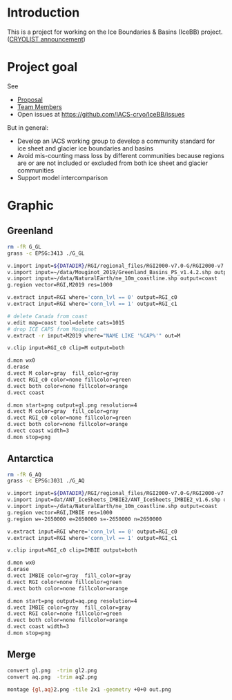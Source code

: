 
* Introduction

This is a project for working on the Ice Boundaries & Basins (IceBB) project. ([[https://lists.cryolist.org/pipermail/cryolist/2022-November/008094.html][CRYOLIST announcement]])

* Project goal

See
+ [[https://docs.google.com/document/d/1992Do27xRoYVDwOpMveWVGILJSPJr0-BhpqDxpsfvck/edit?usp=sharing][Proposal]]
+ [[https://docs.google.com/spreadsheets/d/18DBHRbEAuquOqChHN2GqUR2uPKpW7D1Y-IBqMPM6TtM/edit?usp=sharing][Team Members]]
+ Open issues at https://github.com/IACS-cryo/IceBB/issues

But in general:  
+ Develop an IACS working group to develop a community standard for ice sheet and glacier ice boundaries and basins
+ Avoid mis-counting mass loss by different communities because regions are or are not included or excluded from both ice sheet and glacier communities
+ Support model intercomparison


* Graphic
** Greenland

#+BEGIN_SRC bash :exports both :results verbatim
rm -fR G_GL
grass -c EPSG:3413 ./G_GL

v.import input=${DATADIR}/RGI/regional_files/RGI2000-v7.0-G/RGI2000-v7.0-G-05_greenland_periphery.shp output=RGI
v.import input=~/data/Mouginot_2019/Greenland_Basins_PS_v1.4.2.shp output=M2019
v.import input=~/data/NaturalEarth/ne_10m_coastline.shp output=coast
g.region vector=RGI,M2019 res=1000

v.extract input=RGI where='conn_lvl == 0' output=RGI_c0
v.extract input=RGI where='conn_lvl == 1' output=RGI_c1

# delete Canada from coast
v.edit map=coast tool=delete cats=1015 
# drop ICE CAPS from Mouginot
v.extract -r input=M2019 where="NAME LIKE '%CAP%'" out=M

v.clip input=RGI_c0 clip=M output=both

d.mon wx0
d.erase
d.vect M color=gray  fill_color=gray
d.vect RGI_c0 color=none fillcolor=green
d.vect both color=none fillcolor=orange
d.vect coast

d.mon start=png output=gl.png resolution=4
d.vect M color=gray  fill_color=gray
d.vect RGI_c0 color=none fillcolor=green
d.vect both color=none fillcolor=orange
d.vect coast width=3
d.mon stop=png

#+END_SRC

** Antarctica

#+BEGIN_SRC bash :exports both :results verbatim
rm -fR G_AQ
grass -c EPSG:3031 ./G_AQ

v.import input=${DATADIR}/RGI/regional_files/RGI2000-v7.0-G/RGI2000-v7.0-G-19_subantarctic_antarctic_islands.shp output=RGI
v.import input=dat/ANT_IceSheets_IMBIE2/ANT_IceSheets_IMBIE2_v1.6.shp output=IMBIE
v.import input=~/data/NaturalEarth/ne_10m_coastline.shp output=coast
g.region vector=RGI,IMBIE res=1000
g.region w=-2650000 e=2650000 s=-2650000 n=2650000

v.extract input=RGI where='conn_lvl == 0' output=RGI_c0
v.extract input=RGI where='conn_lvl == 1' output=RGI_c1

v.clip input=RGI_c0 clip=IMBIE output=both

d.mon wx0
d.erase
d.vect IMBIE color=gray  fill_color=gray
d.vect RGI color=none fillcolor=green
d.vect both color=none fillcolor=orange

d.mon start=png output=aq.png resolution=4
d.vect IMBIE color=gray  fill_color=gray
d.vect RGI color=none fillcolor=green
d.vect both color=none fillcolor=orange
d.vect coast width=3
d.mon stop=png
#+END_SRC

** Merge

#+BEGIN_SRC bash :exports both :results verbatim
convert gl.png  -trim gl2.png
convert aq.png  -trim aq2.png

montage {gl,aq}2.png -tile 2x1 -geometry +0+0 out.png
#+END_SRC
